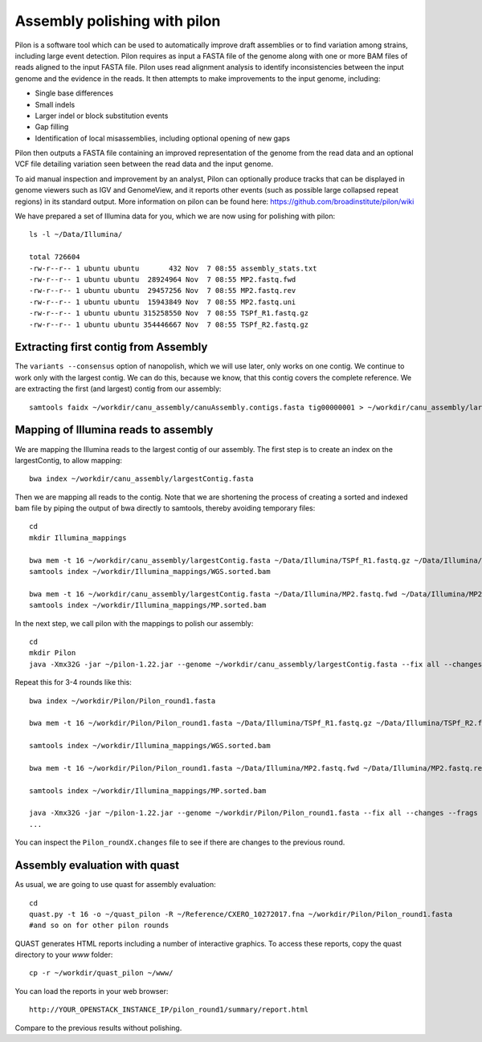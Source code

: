 Assembly polishing with pilon
=============================

Pilon is a software tool which can be used to automatically improve draft assemblies or to find variation among strains, including large event detection.
Pilon requires as input a FASTA file of the genome along with one or more BAM files of reads aligned to the input FASTA file. Pilon uses read alignment analysis to identify inconsistencies between the input genome and the evidence in the reads. It then attempts to make improvements to the input genome, including:

- Single base differences
- Small indels
- Larger indel or block substitution events
- Gap filling
- Identification of local misassemblies, including optional opening of new gaps

Pilon then outputs a FASTA file containing an improved representation of the genome from the read data and an optional VCF file detailing variation seen between the read data and the input genome.

To aid manual inspection and improvement by an analyst, Pilon can optionally produce tracks that can be displayed in genome viewers such as IGV and GenomeView, and it reports other events (such as possible large collapsed repeat regions) in its standard output.
More information on pilon can be found here:
https://github.com/broadinstitute/pilon/wiki


We have prepared a set of Illumina data for you, which we are now using for polishing with pilon::

  ls -l ~/Data/Illumina/
  
  total 726604
  -rw-r--r-- 1 ubuntu ubuntu       432 Nov  7 08:55 assembly_stats.txt
  -rw-r--r-- 1 ubuntu ubuntu  28924964 Nov  7 08:55 MP2.fastq.fwd
  -rw-r--r-- 1 ubuntu ubuntu  29457256 Nov  7 08:55 MP2.fastq.rev
  -rw-r--r-- 1 ubuntu ubuntu  15943849 Nov  7 08:55 MP2.fastq.uni
  -rw-r--r-- 1 ubuntu ubuntu 315258550 Nov  7 08:55 TSPf_R1.fastq.gz
  -rw-r--r-- 1 ubuntu ubuntu 354446667 Nov  7 08:55 TSPf_R2.fastq.gz

Extracting first contig from Assembly
-------------------------------------

The ``variants --consensus`` option of nanopolish, which we will use later, only works on one contig. We continue to work only with the largest contig. We can do this, because we know, that this contig covers the complete reference. We are extracting the first (and largest) contig from our assembly::

  samtools faidx ~/workdir/canu_assembly/canuAssembly.contigs.fasta tig00000001 > ~/workdir/canu_assembly/largestContig.fasta

Mapping of Illumina reads to assembly 
-------------------------------------

We are mapping the Illumina reads to the largest contig of our assembly. The first step is to create an index on the largestContig, to allow mapping::
  
  bwa index ~/workdir/canu_assembly/largestContig.fasta
  
Then we are mapping all reads to the contig. Note that we are shortening the process of creating a sorted and indexed bam file by piping the output of bwa directly to samtools, thereby avoiding temporary files::

  cd
  mkdir Illumina_mappings

  bwa mem -t 16 ~/workdir/canu_assembly/largestContig.fasta ~/Data/Illumina/TSPf_R1.fastq.gz ~/Data/Illumina/TSPf_R2.fastq.gz | samtools view - -Sb | samtools sort - -@16 -o sorted > ~/workdir/Illumina_mappings/WGS.sorted.bam
  samtools index ~/workdir/Illumina_mappings/WGS.sorted.bam
  
  bwa mem -t 16 ~/workdir/canu_assembly/largestContig.fasta ~/Data/Illumina/MP2.fastq.fwd ~/Data/Illumina/MP2.fastq.rev | samtools view - -Sb | samtools sort - -@16 -o sorted > ~/workdir/Illumina_mappings/MP.sorted.bam
  samtools index ~/workdir/Illumina_mappings/MP.sorted.bam
  
In the next step, we call pilon with the mappings to polish our assembly::
  
  cd
  mkdir Pilon
  java -Xmx32G -jar ~/pilon-1.22.jar --genome ~/workdir/canu_assembly/largestContig.fasta --fix all --changes --frags ~/workdir/Illumina_mappings/WGS.sorted.bam --jumps ~/workdir/Illumina_mappings/MP.sorted.bam --threads 16 --output ~/Pilon/Pilon_round1 | tee ~/Pilon/round1.pilon
  
Repeat this for 3-4 rounds like this::

  bwa index ~/workdir/Pilon/Pilon_round1.fasta

  bwa mem -t 16 ~/workdir/Pilon/Pilon_round1.fasta ~/Data/Illumina/TSPf_R1.fastq.gz ~/Data/Illumina/TSPf_R2.fastq.gz | samtools view - -Sb | samtools sort - -@16 -o sorted > ~/workdir/Illumina_mappings/WGS.sorted.bam
  
  samtools index ~/workdir/Illumina_mappings/WGS.sorted.bam
  
  bwa mem -t 16 ~/workdir/Pilon/Pilon_round1.fasta ~/Data/Illumina/MP2.fastq.fwd ~/Data/Illumina/MP2.fastq.rev | samtools view - -Sb | samtools sort - -@16 -o sorted > ~/workdir/Illumina_mappings/MP.sorted.bam
  
  samtools index ~/workdir/Illumina_mappings/MP.sorted.bam
  
  java -Xmx32G -jar ~/pilon-1.22.jar --genome ~/workdir/Pilon/Pilon_round1.fasta --fix all --changes --frags ~/workdir/Illumina_mappings/WGS.sorted.bam --jumps ~/workdir/Illumina_mappings/MP.sorted.bam --threads 16 --output ~/workdir/Pilon/Pilon_round2 | tee ~/workdir/Pilon/round2.pilon
  ...

You can inspect the ``Pilon_roundX.changes`` file to see if there are changes to the previous round.


Assembly evaluation with quast
------------------------------

As usual, we are going to use quast for assembly evaluation::

  cd
  quast.py -t 16 -o ~/quast_pilon -R ~/Reference/CXERO_10272017.fna ~/workdir/Pilon/Pilon_round1.fasta
  #and so on for other pilon rounds

QUAST generates HTML reports including a number of interactive graphics. To access these reports, copy the
quast directory to your `www` folder::

  cp -r ~/workdir/quast_pilon ~/www/

You can load the reports in your web browser::

  http://YOUR_OPENSTACK_INSTANCE_IP/pilon_round1/summary/report.html

Compare to the previous results without polishing.
